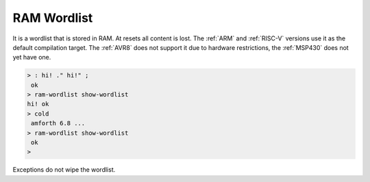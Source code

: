 .. _RAM-Wordlist:

RAM Wordlist
============

It is a wordlist that is stored in RAM. At resets all content
is lost. The :ref:`ARM` and :ref:`RISC-V` versions use it as
the default compilation target. The :ref:`AVR8` does not
support it due to hardware restrictions, the :ref:`MSP430`
does not yet have one.

.. code-block:: forth

   > : hi! ." hi!" ;
    ok
   > ram-wordlist show-wordlist
   hi! ok
   > cold
    amforth 6.8 ...
   > ram-wordlist show-wordlist
    ok
   >

Exceptions do not wipe the wordlist.
